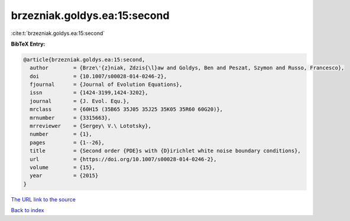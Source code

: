 brzezniak.goldys.ea:15:second
=============================

:cite:t:`brzezniak.goldys.ea:15:second`

**BibTeX Entry:**

.. code-block:: bibtex

   @article{brzezniak.goldys.ea:15:second,
     author        = {Brze\'{z}niak, Zdzis{\l}aw and Goldys, Ben and Peszat, Szymon and Russo, Francesco},
     doi           = {10.1007/s00028-014-0246-2},
     fjournal      = {Journal of Evolution Equations},
     issn          = {1424-3199,1424-3202},
     journal       = {J. Evol. Equ.},
     mrclass       = {60H15 (35B65 35J05 35J25 35K05 35R60 60G20)},
     mrnumber      = {3315663},
     mrreviewer    = {Sergey\ V.\ Lototsky},
     number        = {1},
     pages         = {1--26},
     title         = {Second order {PDE}s with {D}irichlet white noise boundary conditions},
     url           = {https://doi.org/10.1007/s00028-014-0246-2},
     volume        = {15},
     year          = {2015}
   }

`The URL link to the source <https://doi.org/10.1007/s00028-014-0246-2>`__


`Back to index <../By-Cite-Keys.html>`__
